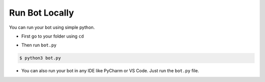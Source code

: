 Run Bot Locally
===============

You can run your bot using simple python.

- First go to your folder using ``cd``

.. |b| raw:: html

    <b />

- Then run ``bot.py``

.. code-block:: console

    $ python3 bot.py

- You can also run your bot in any IDE like PyCharm or VS Code. Just run the ``bot.py`` file.
